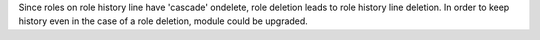 Since roles on role history line have 'cascade' ondelete, role deletion leads
to role history line deletion. In order to keep history even in the case of
a role deletion, module could be upgraded.
